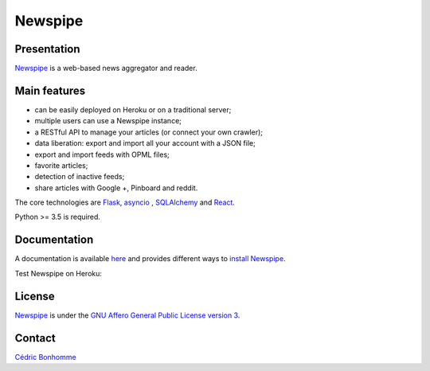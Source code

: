 ========
Newspipe
========

Presentation
------------

`Newspipe <https://github.com/newspipe/newspipe>`_ is a web-based news
aggregator and reader.

Main features
-------------

* can be easily deployed on Heroku or on a traditional server;
* multiple users can use a Newspipe instance;
* a RESTful API to manage your articles (or connect your own crawler);
* data liberation: export and import all your account with a JSON file;
* export and import feeds with OPML files;
* favorite articles;
* detection of inactive feeds;
* share articles with Google +, Pinboard and reddit.

The core technologies are `Flask <http://flask.pocoo.org>`_,
`asyncio <https://www.python.org/dev/peps/pep-3156/>`_ ,
`SQLAlchemy <http://www.sqlalchemy.org>`_
and `React <https://facebook.github.io/react/>`_.

Python >= 3.5 is required.

Documentation
-------------

A documentation is available `here <https://newspipe.readthedocs.io>`_ and
provides different ways to
`install Newspipe <https://newspipe.readthedocs.io/en/latest/deployment.html>`_.

Test Newspipe on Heroku:

.. image:: https://www.herokucdn.com/deploy/button.png
    :target: https://heroku.com/deploy?template=https://github.com/newspipe/newspipe.git

License
-------

`Newspipe <https://github.com/newspipe/newspipe>`_ is under the
`GNU Affero General Public License version 3 <https://www.gnu.org/licenses/agpl-3.0.html>`_.

Contact
-------

`Cédric Bonhomme <https://www.cedricbonhomme.org>`_
